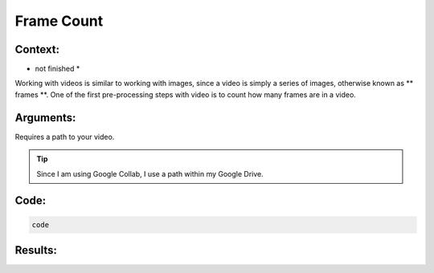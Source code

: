 Frame Count
=======

Context:
--------

* not finished *

Working with videos is similar to working with images, since a video is simply a series of images, otherwise known as ** frames **. 
One of the first pre-processing steps with video is to count how many frames are in a video.



Arguments:
----------
Requires a path to your video.





.. Tip::
   Since I am using Google Collab, I use a path within my Google Drive.  



Code:
-----

.. code:: python

   code



Results:
--------


